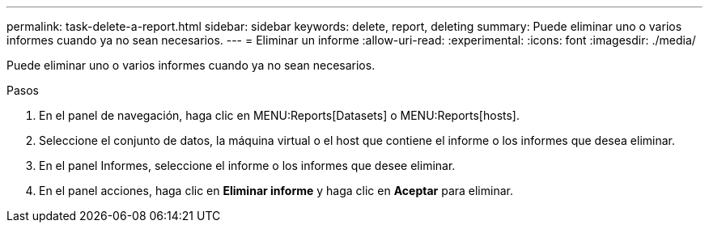 ---
permalink: task-delete-a-report.html 
sidebar: sidebar 
keywords: delete, report, deleting 
summary: Puede eliminar uno o varios informes cuando ya no sean necesarios. 
---
= Eliminar un informe
:allow-uri-read: 
:experimental: 
:icons: font
:imagesdir: ./media/


[role="lead"]
Puede eliminar uno o varios informes cuando ya no sean necesarios.

.Pasos
. En el panel de navegación, haga clic en MENU:Reports[Datasets] o MENU:Reports[hosts].
. Seleccione el conjunto de datos, la máquina virtual o el host que contiene el informe o los informes que desea eliminar.
. En el panel Informes, seleccione el informe o los informes que desee eliminar.
. En el panel acciones, haga clic en *Eliminar informe* y haga clic en *Aceptar* para eliminar.

